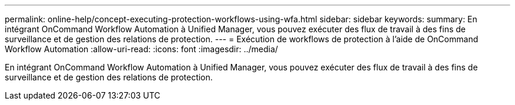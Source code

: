 ---
permalink: online-help/concept-executing-protection-workflows-using-wfa.html 
sidebar: sidebar 
keywords:  
summary: En intégrant OnCommand Workflow Automation à Unified Manager, vous pouvez exécuter des flux de travail à des fins de surveillance et de gestion des relations de protection. 
---
= Exécution de workflows de protection à l'aide de OnCommand Workflow Automation
:allow-uri-read: 
:icons: font
:imagesdir: ../media/


[role="lead"]
En intégrant OnCommand Workflow Automation à Unified Manager, vous pouvez exécuter des flux de travail à des fins de surveillance et de gestion des relations de protection.
